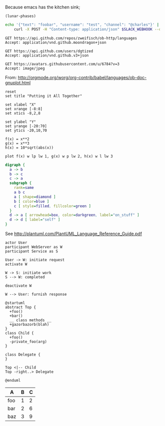 Because emacs has the kitchen sink;

#+BEGIN_SRC elisp
(lunar-phases)
#+END_SRC

#+RESULTS:
: Computing phases of the moon...done

#+BEGIN_SRC sh
  echo '{"text": "foobar", "username": "test", "channel": "@charles"}' |
      curl -X POST -H "Content-type: application/json" $SLACK_WEBHOOK --data @-
#+END_SRC

#+RESULTS:
: ok

#+BEGIN_SRC http :pretty
GET https://api.github.com/repos/zweifisch/ob-http/languages
Accept: application/vnd.github.moondragon+json
#+END_SRC

#+RESULTS:
: {
:   "Emacs Lisp": 13054,
:   "Shell": 139
: }

#+BEGIN_SRC http :file tmp/dgtized.json
GET https://api.github.com/users/dgtized
Accept: application/vnd.github.v3+json
#+END_SRC

#+RESULTS:
[[file:tmp/dgtized.json]]

#+BEGIN_SRC http :file tmp/me.jpeg
GET https://avatars.githubusercontent.com/u/6784?v=3
Accept: image/jpeg
#+END_SRC

#+RESULTS:
[[file:tmp/me.jpeg]]


From: http://orgmode.org/worg/org-contrib/babel/languages/ob-doc-gnuplot.html

#+BEGIN_SRC gnuplot :exports code :file tmp/plot.png
  reset
  set title "Putting it All Together"

  set xlabel "X"
  set xrange [-8:8]
  set xtics -8,2,8

  set ylabel "Y"
  set yrange [-20:70]
  set ytics -20,10,70

  f(x) = x**2
  g(x) = x**3
  h(x) = 10*sqrt(abs(x))

  plot f(x) w lp lw 1, g(x) w p lw 2, h(x) w l lw 3
#+END_SRC

#+RESULTS:
[[file:tmp/plot.png]]

#+BEGIN_SRC dot :file tmp/dot.png
  digraph {
    a -> b
    b -> c
    c -> a
    subgraph {
      rank=same
      a b c
      a [ shape=diamond ]
      b [ color=blue ]
      c [ style=filled, fillcolor=green ]
    }
    d -> a [ arrowhead=box, color=darkgreen, label="on_stuff" ]
    d -> d [ label="self" ]
  }
#+END_SRC

#+RESULTS:
[[file:tmp/dot.png]]

See http://plantuml.com/PlantUML_Language_Reference_Guide.pdf

#+BEGIN_SRC plantuml :file tmp/tryout.png
actor User
participant WebServer as W
participant Service as S

User -> W: initiate request
activate W

W -> S: initiate work
S --> W: completed

deactivate W

W --> User: furnish response
#+END_SRC

#+RESULTS:
[[file:tmp/tryout.png]]

#+BEGIN_SRC plantuml :file tmp/class_diagram.png
@startuml 
abstract Top {
  +foo()
  +bar()
  __ class methods __
  +gazorbazorb(blah)
}
class Child {
  +foo()
  -private_foo(arg)
}

class Delegate {
}

Top <|-- Child
Top -right..> Delegate

@enduml
#+END_SRC

#+RESULTS:
[[file:tmp/class_diagram.png]]

#+PLOT: title:"Foo" ind:1 deps:(2) type:2d with:histograms set:"yrange [0:]" file:tmp/plot2.png
| A   | B | C |
|-----+---+---|
| foo | 1 | 2 |
| bar | 2 | 6 |
| baz | 3 | 9 |

